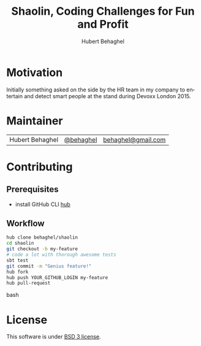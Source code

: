 #+TITLE: Shaolin, Coding Challenges for Fun and Profit
#+AUTHOR: Hubert Behaghel
#+EMAIL: behaghel@gmail.com
#+LANGUAGE: en
#+OPTIONS: H:4 toc:3 ^:{}
#+COLUMNS: %25ITEM %TAGS %PRIORITY %TODO
#+LATEX_HEADER: \usepackage[usenames,hyperref]{xcolor}
#+LATEX_CLASS_OPTIONS: [colorlinks, linkcolor=red, urlcolor=blue]

* Motivation
Initially something asked on the side by the HR team in my company to
entertain and detect smart people at the stand during Devoxx
London 2015.

* Maintainer
| Hubert Behaghel | [[http://twitter.com/behaghel][@behaghel]] | [[mailto:behaghel@gmail.com][behaghel@gmail.com]] |

* Contributing
** Prerequisites
- install GitHub CLI [[https://hub.github.com/][hub]]
** Workflow
#+BEGIN_SRC bash
hub clone behaghel/shaolin
cd shaolin
git checkout -b my-feature
# code a lot with thorough awesome tests
sbt test
git commit -m "Genius feature!"
hub fork
hub push YOUR_GITHUB_LOGIN my-feature
hub pull-request
#+END_SRC bash

* License
This software is under [[http://opensource.org/licenses/BSD-3-Clause][BSD 3 license]].